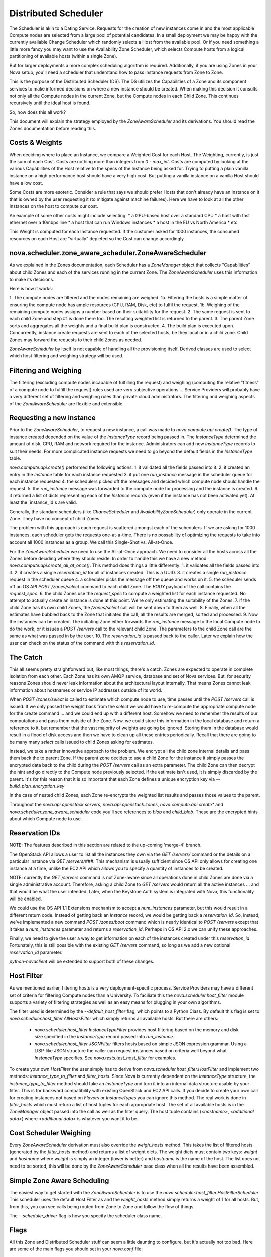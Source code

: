 ..
      Copyright 2011 OpenStack LLC 
      All Rights Reserved.

      Licensed under the Apache License, Version 2.0 (the "License"); you may
      not use this file except in compliance with the License. You may obtain
      a copy of the License at

          http://www.apache.org/licenses/LICENSE-2.0

      Unless required by applicable law or agreed to in writing, software
      distributed under the License is distributed on an "AS IS" BASIS, WITHOUT
      WARRANTIES OR CONDITIONS OF ANY KIND, either express or implied. See the
      License for the specific language governing permissions and limitations
      under the License.

Distributed Scheduler
=====

The Scheduler is akin to a Dating Service. Requests for the creation of new instances come in and the most applicable Compute nodes are selected from a large pool of potential candidates. In a small deployment we may be happy with the currently available Change Scheduler which randomly selects a Host from the available pool. Or if you need something a little more fancy you may want to use the Availability Zone Scheduler, which selects Compute hosts from a logical partitioning of available hosts (within a single Zone). 

But for larger deployments a more complex scheduling algorithm is required. Additionally, if you are using Zones in your Nova setup, you'll need a scheduler that understand how to pass instance requests from Zone to Zone.

This is the purpose of the Distributed Scheduler (DS). The DS utilizes the Capabilities of a Zone and its component services to make informed decisions on where a new instance should be created. When making this decision it consults not only all the Compute nodes in the current Zone, but the Compute nodes in each Child Zone. This continues recursively until the ideal host is found.

So, how does this all work?

This document will explain the strategy employed by the `ZoneAwareScheduler` and its derivations. You should read the Zones documentation before reading this.

Costs & Weights
----------
When deciding where to place an Instance, we compare a Weighted Cost for each Host. The Weighting, currently, is just the sum of each Cost. Costs are nothing more than integers from `0 - max_int`. Costs are computed by looking at the various Capabilities of the Host relative to the specs of the Instance being asked for. Trying to putting a plain vanilla instance on a high performance host should have a very high cost. But putting a vanilla instance on a vanilla Host should have a low cost. 

Some Costs are more esoteric. Consider a rule that says we should prefer Hosts that don't already have an instance on it that is owned by the user requesting it (to mitigate against machine failures). Here we have to look at all the other Instances on the host to compute our cost. 

An example of some other costs might include selecting:
* a GPU-based host over a standard CPU
* a host with fast ethernet over a 10mbps line
* a host that can run Windows instances
* a host in the EU vs North America
* etc

This Weight is computed for each Instance requested. If the customer asked for 1000 instances, the consumed resources on each Host are "virtually" depleted so the Cost can change accordingly. 

nova.scheduler.zone_aware_scheduler.ZoneAwareScheduler
-----------
As we explained in the Zones documentation, each Scheduler has a `ZoneManager` object that collects "Capabilities" about child Zones and each of the services running in the current Zone. The `ZoneAwareScheduler` uses this information to make its decisions.

Here is how it works:

1. The compute nodes are filtered and the nodes remaining are weighed.
1a. Filtering the hosts is a simple matter of ensuring the compute node has ample resources (CPU, RAM, Disk, etc) to fulfil the request. 
1b. Weighing of the remaining compute nodes assigns a number based on their suitability for the request.
2. The same request is sent to each child Zone and step #1 is done there too. The resulting weighted list is returned to the parent.
3. The parent Zone sorts and aggregates all the weights and a final build plan is constructed.
4. The build plan is executed upon. Concurrently, instance create requests are sent to each of the selected hosts, be they local or in a child zone. Child Zones may forward the requests to their child Zones as needed.

`ZoneAwareScheduler` by itself is not capable of handling all the provisioning itself. Derived classes are used to select which host filtering and weighing strategy will be used.

Filtering and Weighing
------------
The filtering (excluding compute nodes incapable of fulfilling the request) and weighing (computing the relative "fitness" of a compute node to fulfill the request) rules used are very subjective operations ... Service Providers will probably have a very different set of filtering and weighing rules than private cloud administrators. The filtering and weighing aspects of the `ZoneAwareScheduler` are flexible and extensible.

Requesting a new instance
------------
Prior to the `ZoneAwareScheduler`, to request a new instance, a call was made to `nova.compute.api.create()`. The type of instance created depended on the value of the `InstanceType` record being passed in. The `InstanceType` determined the amount of disk, CPU, RAM and network required for the instance. Administrators can add new `InstanceType` records to suit their needs. For more complicated instance requests we need to go beyond the default fields in the `InstanceType` table.

`nova.compute.api.create()` performed the following actions:
1. it validated all the fields passed into it.
2. it created an entry in the `Instance` table for each instance requested
3. it put one `run_instance` message in the scheduler queue for each instance requested
4. the schedulers picked off the messages and decided which compute node should handle the request.
5. the `run_instance` message was forwarded to the compute node for processing and the instance is created. 
6. it returned a list of dicts representing each of the `Instance` records (even if the instance has not been activated yet). At least the `instance_id`s are valid. 

Generally, the standard schedulers (like `ChanceScheduler` and `AvailabilityZoneScheduler`) only operate in the current Zone. They have no concept of child Zones.

The problem with this approach is each request is scattered amongst each of the schedulers. If we are asking for 1000 instances, each scheduler gets the requests one-at-a-time. There is no possability of optimizing the requests to take into account all 1000 instances as a group. We call this Single-Shot vs. All-at-Once. 

For the `ZoneAwareScheduler` we need to use the All-at-Once approach. We need to consider all the hosts across all the Zones before deciding where they should reside. In order to handle this we have a new method `nova.compute.api.create_all_at_once()`. This method does things a little differently:
1. it validates all the fields passed into it.
2. it creates a single `reservation_id` for all of instances created. This is a UUID.
3. it creates a single `run_instance` request in the scheduler queue
4. a scheduler picks the message off the queue and works on it.
5. the scheduler sends off an OS API `POST /zones/select` command to each child Zone. The `BODY` payload of the call contains the `request_spec`.
6. the child Zones use the `request_spec` to compute a weighted list for each instance requested. No attempt to actually create an instance is done at this point. We're only estimating the suitability of the Zones.
7. if the child Zone has its own child Zones, the `/zones/select` call will be sent down to them as well.
8. Finally, when all the estimates have bubbled back to the Zone that initiated the call, all the results are merged, sorted and processed.
9. Now the instances can be created. The initiating Zone either forwards the `run_instance` message to the local Compute node to do the work, or it issues a `POST /servers` call to the relevant child Zone. The parameters to the child Zone call are the same as what was passed in by the user.
10. The `reservation_id` is passed back to the caller. Later we explain how the user can check on the status of the command with this `reservation_id`.

The Catch
-------------
This all seems pretty straightforward but, like most things, there's a catch. Zones are expected to operate in complete isolation from each other. Each Zone has its own AMQP service, database and set of Nova services. But, for security reasons Zones should never leak information about the architectural layout internally. That means Zones cannot leak information about hostnames or service IP addresses outside of its world.

When `POST /zones/select` is called to estimate which compute node to use, time passes until the `POST /servers` call is issued. If we only passed the weight back from the `select` we would have to re-compute the appropriate compute node for the create command ... and we could end up with a different host. Somehow we need to remember the results of our computations and pass them outside of the Zone. Now, we could store this information in the local database and return a reference to it, but remember that the vast majority of weights are going be ignored. Storing them in the database would result in a flood of disk access and then we have to clean up all these entries periodically. Recall that there are going to be many many `select` calls issued to child Zones asking for estimates. 

Instead, we take a rather innovative approach to the problem. We encrypt all the child zone internal details and pass them back the to parent Zone. If the parent zone decides to use a child Zone for the instance it simply passes the encrypted data back to the child during the `POST /servers` call as an extra parameter. The child Zone can then decrypt the hint and go directly to the Compute node previously selected. If the estimate isn't used, it is simply discarded by the parent. It's for this reason that it is so important that each Zone defines a unique encryption key via `--build_plan_encryption_key`

In the case of nested child Zones, each Zone re-encrypts the weighted list results and passes those values to the parent.

Throughout the `nova.api.openstack.servers`, `nova.api.openstack.zones`, `nova.compute.api.create*` and `nova.scheduler.zone_aware_scheduler` code you'll see references to `blob` and `child_blob`. These are the encrypted hints about which Compute node to use.

Reservation IDs
---------------

NOTE: The features described in this section are related to the up-coming 'merge-4' branch. 

The OpenStack API allows a user to list all the instances they own via the `GET /servers/` command or the details on a particular instance via `GET /servers/###`. This mechanism is usually sufficient since OS API only allows for creating one instance at a time, unlike the EC2 API which allows you to specify a quantity of instances to be created.

NOTE: currently the `GET /servers` command is not Zone-aware since all operations done in child Zones are done via a single administrative account. Therefore, asking a child Zone to `GET /servers` would return all the active instances ... and that would be what the user intended. Later, when the Keystone Auth system is integrated with Nova, this functionality will be enabled. 

We could use the OS API 1.1 Extensions mechanism to accept a `num_instances` parameter, but this would result in a different return code. Instead of getting back an `Instance` record, we would be getting back a `reservation_id`. So, instead, we've implemented a new command `POST /zones/boot` command which is nearly identical to `POST /servers` except that it takes a `num_instances` parameter and returns a `reservation_id`. Perhaps in OS API 2.x we can unify these approaches. 

Finally, we need to give the user a way to get information on each of the instances created under this `reservation_id`. Fortunately, this is still possible with the existing `GET /servers` command, so long as we add a new optional `reservation_id` parameter. 

`python-novaclient` will be extended to support both of these changes.

Host Filter
--------------

As we mentioned earlier, filtering hosts is a very deployment-specific process. Service Providers may have a different set of criteria for filtering Compute nodes than a University. To faciliate this the `nova.scheduler.host_filter` module supports a variety of filtering strategies as well as an easy means for plugging in your own algorithms.

The filter used is determined by the `--default_host_filter` flag, which points to a Python Class. By default this flag is set to `nova.scheduler.host_filter.AllHostsFilter` which simply returns all available hosts. But there are others:

 * `nova.scheduler.host_filter.InstanceTypeFilter` provides host filtering based on the memory and disk size specified in the `InstanceType` record passed into `run_instance`. 

 * `nova.scheduler.host_filter.JSONFilter` filters hosts based on simple JSON expression grammar. Using a LISP-like JSON structure the caller can request instances based on criteria well beyond what `InstanceType` specifies. See `nova.tests.test_host_filter` for examples.

To create your own `HostFilter` the user simply has to derive from `nova.scheduler.host_filter.HostFilter` and implement two methods: `instance_type_to_filter` and `filter_hosts`. Since Nova is currently dependent on the `InstanceType` structure, the `instance_type_to_filter` method should take an `InstanceType` and turn it into an internal data structure usable by your filter. This is for backward compatibility with existing OpenStack and EC2 API calls. If you decide to create your own call for creating instances not based on `Flavors` or `InstanceTypes` you can ignore this method. The real work is done in `filter_hosts` which must return a list of host tuples for each appropriate host. The set of all available hosts is in the `ZoneManager` object passed into the call as well as the filter query. The host tuple contains (`<hostname>`, `<additional data>`) where `<additional data>` is whatever you want it to be.
     
Cost Scheduler Weighing
--------------
Every `ZoneAwareScheduler` derivation must also override the `weigh_hosts` method. This takes the list of filtered hosts (generated by the `filter_hosts` method) and returns a list of weight dicts. The weight dicts must contain two keys: `weight` and `hostname` where `weight` is simply an integer (lower is better) and `hostname` is the name of the host. The list does not need to be sorted, this will be done by the `ZoneAwareScheduler` base class when all the results have been assembled. 

Simple Zone Aware Scheduling
--------------
The easiest way to get started with the `ZoneAwareScheduler` is to use the `nova.scheduler.host_filter.HostFilterScheduler`. This scheduler uses the default Host Filter as and the `weight_hosts` method simply returns a weight of 1 for all hosts. But, from this, you can see calls being routed from Zone to Zone and follow the flow of things. 

The `--scheduler_driver` flag is how you specify the scheduler class name.

Flags
--------------

All this Zone and Distributed Scheduler stuff can seem a little daunting to configure, but it's actually not too bad. Here are some of the main flags you should set in your `nova.conf` file:

::
  --allow_admin_api=true
  --enable_zone_routing=true
  --zone_name=zone1
  --build_plan_encryption_key=c286696d887c9aa0611bbb3e2025a45b
  --scheduler_driver=nova.scheduler.host_filter.HostFilterScheduler
  --default_host_filter=nova.scheduler.host_filter.AllHostsFilter

`--allow_admin_api` must be set for OS API to enable the new `/zones/*` commands.
`--enable_zone_routing` must be set for OS API commands such as `create()`, `pause()` and `delete()` to get routed from Zone to Zone when looking for instances. 
`--zone_name` is only required in child Zones. The default Zone name is `nova`, but you may want to name your child Zones something useful. Duplicate Zone names are not an issue.
`build_plan_encryption_key` is the SHA-256 key for encrypting/decrypting the Host information when it leaves a Zone. Be sure to change this key for each Zone you create. Do not duplicate keys.
`scheduler_driver` is the real workhorse of the operation. For Distributed Scheduler, you need to specify a class derived from `nova.scheduler.zone_aware_scheduler.ZoneAwareScheduler`.
`default_host_filter` is the host filter to be used for filtering candidate Compute nodes. 

Some optional flags which are handy for debugging are:

::
  --connection_type=fake
  --verbose

Using the `Fake` virtualization driver is handy when you're setting this stuff up so you're not dealing with a million possible issues at once. When things seem to working correctly, switch back to whatever hypervisor your deployment uses.
